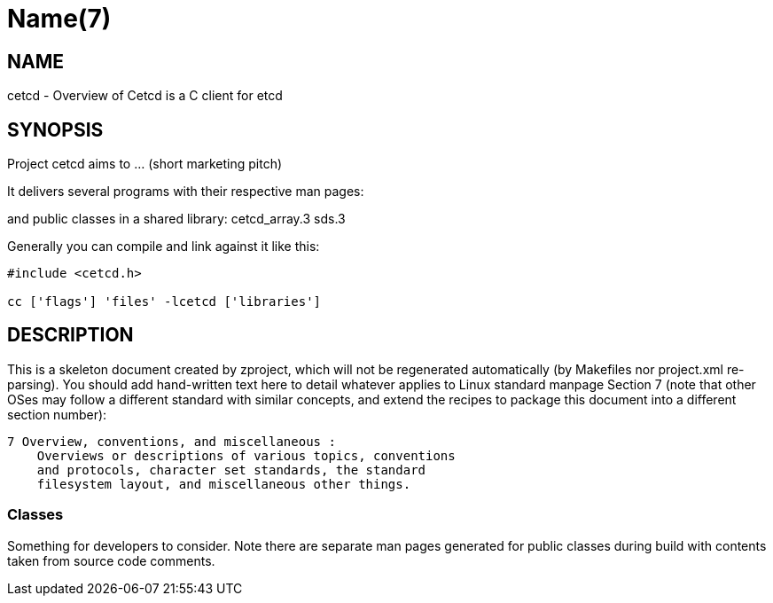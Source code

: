 Name(7)
=======


NAME
----
cetcd - Overview of Cetcd is a C client for etcd


SYNOPSIS
--------

Project cetcd aims to ... (short marketing pitch)

It delivers several programs with their respective man pages:

and public classes in a shared library:
 cetcd_array.3 sds.3

Generally you can compile and link against it like this:
----
#include <cetcd.h>

cc ['flags'] 'files' -lcetcd ['libraries']
----


DESCRIPTION
-----------

This is a skeleton document created by zproject, which will not be
regenerated automatically (by Makefiles nor project.xml re-parsing).
You should add hand-written text here to detail whatever applies to
Linux standard manpage Section 7 (note that other OSes may follow
a different standard with similar concepts, and extend the recipes
to package this document into a different section number):

----
7 Overview, conventions, and miscellaneous :
    Overviews or descriptions of various topics, conventions
    and protocols, character set standards, the standard
    filesystem layout, and miscellaneous other things.
----

Classes
~~~~~~~

Something for developers to consider. Note there are separate man
pages generated for public classes during build with contents taken
from source code comments.

